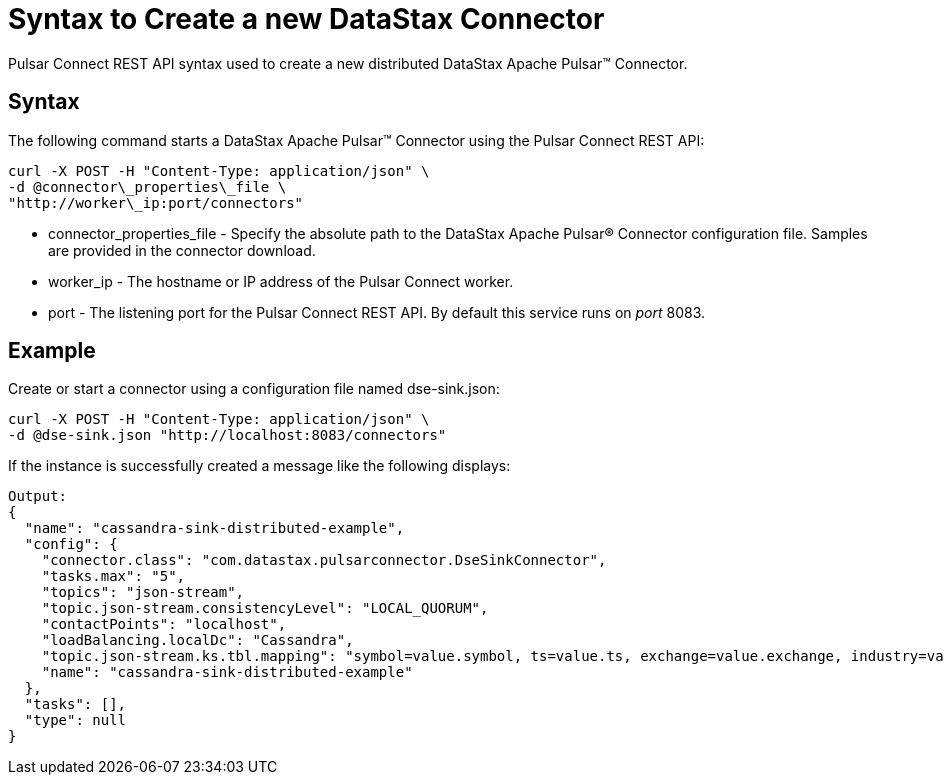 = Syntax to Create a new DataStax Connector
:imagesdir: _images

Pulsar Connect REST API syntax used to create a new distributed DataStax Apache Pulsar™ Connector.

== Syntax

The following command starts a DataStax Apache Pulsar™ Connector using the Pulsar Connect REST API:

[source,language-bash]
----
curl -X POST -H "Content-Type: application/json" \
-d @connector\_properties\_file \
"http://worker\_ip:port/connectors"
----

* connector_properties_file - Specify the absolute path to the DataStax Apache Pulsar® Connector configuration file.
Samples are provided in the connector download.
* worker_ip - The hostname or IP address of the Pulsar Connect worker.
* port - The listening port for the Pulsar Connect REST API.
By default this service runs on _port_ 8083.

== Example

Create or start a connector using a configuration file named dse-sink.json:

[source,language-bash]
----
curl -X POST -H "Content-Type: application/json" \
-d @dse-sink.json "http://localhost:8083/connectors"
----

If the instance is successfully created a message like the following displays:

[source,results]
----
Output:
{
  "name": "cassandra-sink-distributed-example",
  "config": {
    "connector.class": "com.datastax.pulsarconnector.DseSinkConnector",
    "tasks.max": "5",
    "topics": "json-stream",
    "topic.json-stream.consistencyLevel": "LOCAL_QUORUM",
    "contactPoints": "localhost",
    "loadBalancing.localDc": "Cassandra",
    "topic.json-stream.ks.tbl.mapping": "symbol=value.symbol, ts=value.ts, exchange=value.exchange, industry=value.industry, name=value.name, value=value.value",
    "name": "cassandra-sink-distributed-example"
  },
  "tasks": [],
  "type": null
}
----
